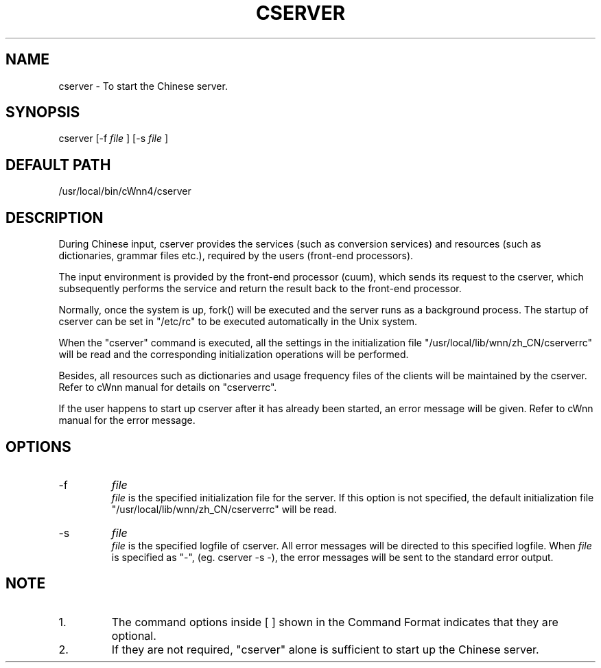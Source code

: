 .\"
.\"   $Id: cserver.man,v 1.2 2001-06-14 17:56:02 ura Exp $
.\"

.\"
.\" FreeWnn is a network-extensible Kana-to-Kanji conversion system.
.\" This file is part of FreeWnn.
.\" 
.\" Copyright Kyoto University Research Institute for Mathematical Sciences
.\"                 1987, 1988, 1989, 1990, 1991, 1992
.\" Copyright OMRON Corporation. 1987, 1988, 1989, 1990, 1991, 1992, 1999
.\" Copyright ASTEC, Inc. 1987, 1988, 1989, 1990, 1991, 1992
.\" Copyright FreeWnn Project 1999, 2000
.\" 
.\" Maintainer:  FreeWnn Project   <freewnn@tomo.gr.jp>
.\" 
.\" This program is free software; you can redistribute it and/or modify
.\" it under the terms of the GNU General Public License as published by
.\" the Free Software Foundation; either version 2 of the License, or
.\" (at your option) any later version.
.\" 
.\" This program is distributed in the hope that it will be useful,
.\" but WITHOUT ANY WARRANTY; without even the implied warranty of
.\" MERCHANTABILITY or FITNESS FOR A PARTICULAR PURPOSE.  See the
.\" GNU General Public License for more details.
.\" 
.\" You should have received a copy of the GNU General Public License
.\" along with this program; if not, write to the Free Software
.\" Foundation, Inc., 59 Temple Place, Suite 330, Boston, MA  02111-1307  USA
.\"

.TH CSERVER \  "13 May 1992"
.SH NAME
cserver \- To start the Chinese server.
.SH SYNOPSIS
cserver  [-f 
.I file
]  [-s 
.I file
]
.SH DEFAULT PATH
/usr/local/bin/cWnn4/cserver
.ad
.SH DESCRIPTION
During Chinese input, cserver provides the services (such as conversion 
services) and resources (such as dictionaries, grammar files etc.), 
required by the users (front-end processors).  

The input environment is provided by the front-end processor (cuum), 
which sends its request to the cserver, which subsequently performs the 
service and return the result back to the front-end processor.  

Normally, once the system is up, fork() will be executed and the server 
runs as a background process. The startup of cserver can be set in 
"/etc/rc" to be executed automatically in the Unix system.

When the "cserver" command is executed, all the settings in the 
initialization file "/usr/local/lib/wnn/zh_CN/cserverrc"  will be read 
and the corresponding initialization operations will be performed.

Besides, all resources such as dictionaries and usage frequency files of 
the clients will be maintained by the cserver.  Refer to cWnn manual 
for details on "cserverrc". 

If the user happens to start up cserver after it has already been started, 
an error message will be given.  Refer to cWnn manual for the error message.
.SH OPTIONS
.IP -f
.I file
.sp 0
.I file 
is the specified initialization file for the server.  If this 
option is not specified, the default initialization file
.sp 0
"/usr/local/lib/wnn/zh_CN/cserverrc" will be read. 
.IP -s 
.I file
.sp 0
.I file 
is the specified logfile of cserver.  All error messages will be 
directed to this specified logfile.  When 
.I file 
is specified as "-", 
(eg. cserver -s -), the error messages will be sent to the standard error 
output.
.SH NOTE
.IP 1.
The command options inside [ ] shown in the Command Format indicates that 
they are optional.   
.IP 2.
If they are not required,  "cserver" alone is sufficient to start up the 
Chinese server.

